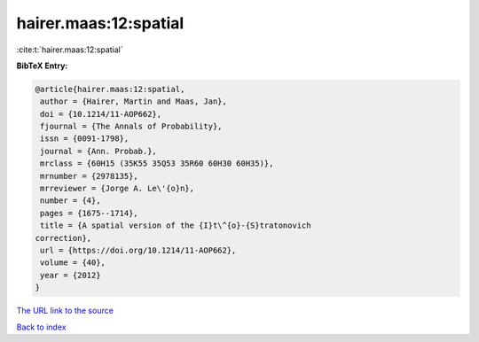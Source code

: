 hairer.maas:12:spatial
======================

:cite:t:`hairer.maas:12:spatial`

**BibTeX Entry:**

.. code-block:: bibtex

   @article{hairer.maas:12:spatial,
    author = {Hairer, Martin and Maas, Jan},
    doi = {10.1214/11-AOP662},
    fjournal = {The Annals of Probability},
    issn = {0091-1798},
    journal = {Ann. Probab.},
    mrclass = {60H15 (35K55 35Q53 35R60 60H30 60H35)},
    mrnumber = {2978135},
    mrreviewer = {Jorge A. Le\'{o}n},
    number = {4},
    pages = {1675--1714},
    title = {A spatial version of the {I}t\^{o}-{S}tratonovich
   correction},
    url = {https://doi.org/10.1214/11-AOP662},
    volume = {40},
    year = {2012}
   }
`The URL link to the source <ttps://doi.org/10.1214/11-AOP662}>`_


`Back to index <../By-Cite-Keys.html>`_
